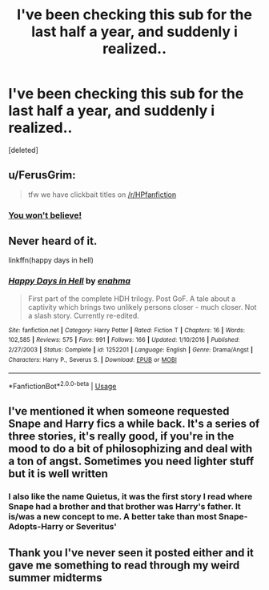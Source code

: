 #+TITLE: I've been checking this sub for the last half a year, and suddenly i realized..

* I've been checking this sub for the last half a year, and suddenly i realized..
:PROPERTIES:
:Score: 0
:DateUnix: 1530140420.0
:DateShort: 2018-Jun-28
:END:
[deleted]


** u/FerusGrim:
#+begin_quote
  tfw we have clickbait titles on [[/r/HPfanfiction]]
#+end_quote
:PROPERTIES:
:Author: FerusGrim
:Score: 13
:DateUnix: 1530149078.0
:DateShort: 2018-Jun-28
:END:

*** [[https://www.youtube.com/watch?v=f4FuOi9rvKw][You won't believe!]]
:PROPERTIES:
:Author: scrazen
:Score: 4
:DateUnix: 1530162979.0
:DateShort: 2018-Jun-28
:END:


** Never heard of it.

linkffn(happy days in hell)
:PROPERTIES:
:Author: chiperino1
:Score: 3
:DateUnix: 1530140988.0
:DateShort: 2018-Jun-28
:END:

*** [[https://www.fanfiction.net/s/1252201/1/][*/Happy Days in Hell/*]] by [[https://www.fanfiction.net/u/336823/enahma][/enahma/]]

#+begin_quote
  First part of the complete HDH trilogy. Post GoF. A tale about a captivity which brings two unlikely persons closer - much closer. Not a slash story. Currently re-edited.
#+end_quote

^{/Site/:} ^{fanfiction.net} ^{*|*} ^{/Category/:} ^{Harry} ^{Potter} ^{*|*} ^{/Rated/:} ^{Fiction} ^{T} ^{*|*} ^{/Chapters/:} ^{16} ^{*|*} ^{/Words/:} ^{102,585} ^{*|*} ^{/Reviews/:} ^{575} ^{*|*} ^{/Favs/:} ^{991} ^{*|*} ^{/Follows/:} ^{166} ^{*|*} ^{/Updated/:} ^{1/10/2016} ^{*|*} ^{/Published/:} ^{2/27/2003} ^{*|*} ^{/Status/:} ^{Complete} ^{*|*} ^{/id/:} ^{1252201} ^{*|*} ^{/Language/:} ^{English} ^{*|*} ^{/Genre/:} ^{Drama/Angst} ^{*|*} ^{/Characters/:} ^{Harry} ^{P.,} ^{Severus} ^{S.} ^{*|*} ^{/Download/:} ^{[[http://www.ff2ebook.com/old/ffn-bot/index.php?id=1252201&source=ff&filetype=epub][EPUB]]} ^{or} ^{[[http://www.ff2ebook.com/old/ffn-bot/index.php?id=1252201&source=ff&filetype=mobi][MOBI]]}

--------------

*FanfictionBot*^{2.0.0-beta} | [[https://github.com/tusing/reddit-ffn-bot/wiki/Usage][Usage]]
:PROPERTIES:
:Author: FanfictionBot
:Score: 1
:DateUnix: 1530141011.0
:DateShort: 2018-Jun-28
:END:


** I've mentioned it when someone requested Snape and Harry fics a while back. It's a series of three stories, it's really good, if you're in the mood to do a bit of philosophizing and deal with a ton of angst. Sometimes you need lighter stuff but it is well written
:PROPERTIES:
:Author: Irulantk
:Score: 1
:DateUnix: 1530148673.0
:DateShort: 2018-Jun-28
:END:

*** I also like the name Quietus, it was the first story I read where Snape had a brother and that brother was Harry's father. It is/was a new concept to me. A better take than most Snape-Adopts-Harry or Severitus'
:PROPERTIES:
:Author: Irulantk
:Score: 1
:DateUnix: 1530148782.0
:DateShort: 2018-Jun-28
:END:


** Thank you I've never seen it posted either and it gave me something to read through my weird summer midterms
:PROPERTIES:
:Score: 1
:DateUnix: 1530286518.0
:DateShort: 2018-Jun-29
:END:
